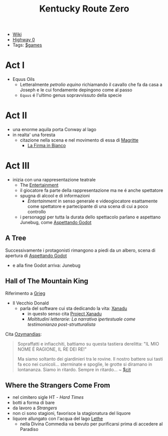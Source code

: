 :PROPERTIES:
:ID:       dd064a90-c859-4db6-b247-f07719d3ae95
:END:
#+title: Kentucky Route Zero
- [[https://kentucky-route-zero.fandom.com/wiki/Kentucky_Route_Zero_Wiki][Wiki]]
- [[https://consolidatedpower.co/~donald/zero/Main_Page][Highway 0]]
- Tags: [[id:bd67dc1a-1b1b-4cbd-ada8-7736bec0c798][$games]]

* Act I
- Equus Oils
  + Letteralmente /petrolio equino/ richiamando il cavallo che fa da casa a Joseph e le cui fondamente depingono come al passo
  + =Equus= é l'ultimo genus sopravvissuto della specie
* Act II
- una enorme aquila porta Conway al lago
- in realta' una foresta
  + citazione nella scena e nel movimento di essa di [[id:0d8ce446-a51b-4250-a772-53b1e9ced044][Magritte]]
    * [[id:225a023d-6d84-44e0-9a77-8953c73e0f68][La Firma in Bianco]]
* Act III
- inizia con una rappresentazione teatrale
  + The [[id:5b792902-7db4-41a1-8f2a-87c66b3809cf][Entertainment]]
  + il giocatore fa parte della rappresentazione ma ne é anche spettatore
  + spugna di alcool e di informazioni
    * /Entertainment/ in senso generale e videogiocatore esattamente come spettatore e partecipante di una scena di cui a poco controllo
  + i personaggi per tutta la durata dello spettacolo parlano e aspettano Junebug, come [[id:2c781358-5919-4e0c-92b2-d9f0af2a80b4][Aspettando Godot]]
** A Tree
Successivamente i protagonisti rimangono a piedi da un albero, scena di apertura di [[id:2c781358-5919-4e0c-92b2-d9f0af2a80b4][Aspettando Godot]]
- e alla fine Godot arriva: Junebug
** Hall of The Mountain King
Riferimento a [[id:74aa8c34-14f4-40b8-84ee-7662a29b774d][Grieg]]
- Il Vecchio Donald
  + parla del software cui sta dedicando la vita: [[id:ca4027a9-4d48-445d-aeb7-a50af282f897][Xanadu]]
    * in questo senso cita [[id:27428ecf-50c6-4e45-8a3c-ab03b8fca95a][Project Xanadu]]
    * /Moltitudini letterarie: La narrativa ipertestuale come testimonianza post-strutturalista/
Cita [[id:2a250a63-7fbf-484e-a1f2-f4e7a38a2f50][Ozymandias]]:
#+begin_quote
Sopraffatti e infiacchiti, battiamo su questa tastiera derelitta: "IL MIO NOME É RAGIONE, IL RE DEI RE!"

Ma siamo soltanto dei giardinieri tra le rovine. Il nostro battere sui tasti fa eco nei cunicoli... sterminate e spoglie, le grotte si diramano in lontananza. Siamo in ritardo. Sempre in ritardo... ~ [[id:42e4fdc6-7b24-4b1d-96b0-0c660fbf7b3a][$cit]]
#+end_quote

** Where the Strangers Come From
- nel cimitero sigle HT - /Hard Times/
- botti a forma di bare
- da lavoro a /Strangers/
- non ci sono stagioni, favorisce la stagionatura del liquore
- liquore allungato con l'acqua del lago [[id:73ef57da-d72f-4024-a6ed-4b0fbaa40f98][Lethe]]
  + nella Divina Commedia va bevuto per purificarsi prima di accedere al Paradiso

